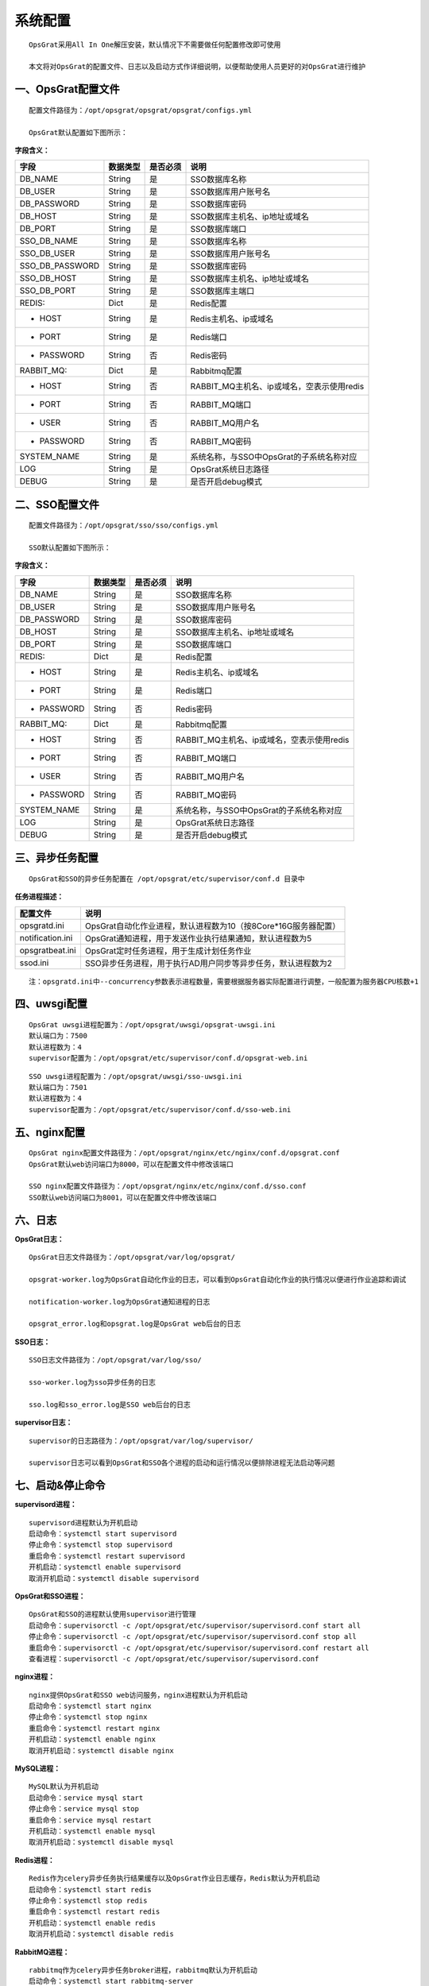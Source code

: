 
系统配置
==============================

::

   OpsGrat采用All In One解压安装，默认情况下不需要做任何配置修改即可使用

   本文将对OpsGrat的配置文件、日志以及启动方式作详细说明，以便帮助使用人员更好的对OpsGrat进行维护

一、OpsGrat配置文件
-------------------------------

::
   
   配置文件路径为：/opt/opsgrat/opsgrat/opsgrat/configs.yml
   
   OpsGrat默认配置如下图所示：

.. image:: ../_static/img/install/opsgrat_config.png 

**字段含义：**

+------------------------+------------+------------+------------------------------------------------+
|**字段**                |**数据类型**|**是否必须**|**说明**                                        |
+------------------------+------------+------------+------------------------------------------------+
| DB_NAME                | String     | 是         | SSO数据库名称                                  |
+------------------------+------------+------------+------------------------------------------------+
| DB_USER                | String     | 是         | SSO数据库用户账号名                            |
+------------------------+------------+------------+------------------------------------------------+
| DB_PASSWORD            | String     | 是         | SSO数据库密码                                  |
+------------------------+------------+------------+------------------------------------------------+
| DB_HOST                | String     | 是         | SSO数据库主机名、ip地址或域名                  |
+------------------------+------------+------------+------------------------------------------------+
| DB_PORT                | String     | 是         | SSO数据库端口                                  |
+------------------------+------------+------------+------------------------------------------------+
| SSO_DB_NAME            | String     | 是         | SSO数据库名称                                  |
+------------------------+------------+------------+------------------------------------------------+
| SSO_DB_USER            | String     | 是         | SSO数据库用户账号名                            |
+------------------------+------------+------------+------------------------------------------------+
| SSO_DB_PASSWORD        | String     | 是         | SSO数据库密码                                  |
+------------------------+------------+------------+------------------------------------------------+
| SSO_DB_HOST            | String     | 是         | SSO数据库主机名、ip地址或域名                  |
+------------------------+------------+------------+------------------------------------------------+
| SSO_DB_PORT            | String     | 是         | SSO数据库主端口                                |
+------------------------+------------+------------+------------------------------------------------+
| REDIS:                 | Dict       | 是         | Redis配置                                      |
+------------------------+------------+------------+------------------------------------------------+
| - HOST                 | String     | 是         | Redis主机名、ip或域名                          |
+------------------------+------------+------------+------------------------------------------------+
| - PORT                 | String     | 是         | Redis端口                                      |
+------------------------+------------+------------+------------------------------------------------+
| - PASSWORD             | String     | 否         | Redis密码                                      |
+------------------------+------------+------------+------------------------------------------------+
| RABBIT_MQ:             | Dict       | 是         | Rabbitmq配置                                   |
+------------------------+------------+------------+------------------------------------------------+
| - HOST                 | String     | 否         | RABBIT_MQ主机名、ip或域名，空表示使用redis     |
+------------------------+------------+------------+------------------------------------------------+
| - PORT                 | String     | 否         | RABBIT_MQ端口                                  |
+------------------------+------------+------------+------------------------------------------------+
| - USER                 | String     | 否         | RABBIT_MQ用户名                                |
+------------------------+------------+------------+------------------------------------------------+
| - PASSWORD             | String     | 否         | RABBIT_MQ密码                                  |
+------------------------+------------+------------+------------------------------------------------+
| SYSTEM_NAME            | String     | 是         | 系统名称，与SSO中OpsGrat的子系统名称对应       |
+------------------------+------------+------------+------------------------------------------------+
| LOG                    | String     | 是         | OpsGrat系统日志路径                            |
+------------------------+------------+------------+------------------------------------------------+
| DEBUG                  | String     | 是         | 是否开启debug模式                              |
+------------------------+------------+------------+------------------------------------------------+


二、SSO配置文件
------------------------------

::

   配置文件路径为：/opt/opsgrat/sso/sso/configs.yml

   SSO默认配置如下图所示：

.. image:: ../_static/img/install/sso_config.png

**字段含义：**

+------------------------+------------+------------+------------------------------------------------+
|**字段**                |**数据类型**|**是否必须**|**说明**                                        |
+------------------------+------------+------------+------------------------------------------------+
| DB_NAME                | String     | 是         | SSO数据库名称                                  |
+------------------------+------------+------------+------------------------------------------------+
| DB_USER                | String     | 是         | SSO数据库用户账号名                            |
+------------------------+------------+------------+------------------------------------------------+
| DB_PASSWORD            | String     | 是         | SSO数据库密码                                  |
+------------------------+------------+------------+------------------------------------------------+
| DB_HOST                | String     | 是         | SSO数据库主机名、ip地址或域名                  |
+------------------------+------------+------------+------------------------------------------------+
| DB_PORT                | String     | 是         | SSO数据库端口                                  |
+------------------------+------------+------------+------------------------------------------------+
| REDIS:                 | Dict       | 是         | Redis配置                                      |
+------------------------+------------+------------+------------------------------------------------+
| - HOST                 | String     | 是         | Redis主机名、ip或域名                          |
+------------------------+------------+------------+------------------------------------------------+
| - PORT                 | String     | 是         | Redis端口                                      |
+------------------------+------------+------------+------------------------------------------------+
| - PASSWORD             | String     | 否         | Redis密码                                      |
+------------------------+------------+------------+------------------------------------------------+
| RABBIT_MQ:             | Dict       | 是         | Rabbitmq配置                                   |
+------------------------+------------+------------+------------------------------------------------+
| - HOST                 | String     | 否         | RABBIT_MQ主机名、ip或域名，空表示使用redis     |
+------------------------+------------+------------+------------------------------------------------+
| - PORT                 | String     | 否         | RABBIT_MQ端口                                  |
+------------------------+------------+------------+------------------------------------------------+
| - USER                 | String     | 否         | RABBIT_MQ用户名                                |
+------------------------+------------+------------+------------------------------------------------+
| - PASSWORD             | String     | 否         | RABBIT_MQ密码                                  |
+------------------------+------------+------------+------------------------------------------------+
| SYSTEM_NAME            | String     | 是         | 系统名称，与SSO中OpsGrat的子系统名称对应       |
+------------------------+------------+------------+------------------------------------------------+
| LOG                    | String     | 是         | OpsGrat系统日志路径                            |
+------------------------+------------+------------+------------------------------------------------+
| DEBUG                  | String     | 是         | 是否开启debug模式                              |
+------------------------+------------+------------+------------------------------------------------+

三、异步任务配置
--------------------------

::

   OpsGrat和SSO的异步任务配置在 /opt/opsgrat/etc/supervisor/conf.d 目录中

**任务进程描述：**

+------------------------+--------------------------------------------------------------------------+
|**配置文件**            |**说明**                                                                  |
+------------------------+--------------------------------------------------------------------------+
| opsgratd.ini           | OpsGrat自动化作业进程，默认进程数为10（按8Core*16G服务器配置）           |
+------------------------+--------------------------------------------------------------------------+
| notification.ini       | OpsGrat通知进程，用于发送作业执行结果通知，默认进程数为5                 |
+------------------------+--------------------------------------------------------------------------+
| opsgratbeat.ini        | OpsGrat定时任务进程，用于生成计划任务作业                                |
+------------------------+--------------------------------------------------------------------------+
| ssod.ini               | SSO异步任务进程，用于执行AD用户同步等异步任务，默认进程数为2             |
+------------------------+--------------------------------------------------------------------------+

::
 
   注：opsgratd.ini中--concurrency参数表示进程数量，需要根据服务器实际配置进行调整，一般配置为服务器CPU核数+1

四、uwsgi配置
----------------------------

::

   OpsGrat uwsgi进程配置为：/opt/opsgrat/uwsgi/opsgrat-uwsgi.ini
   默认端口为：7500
   默认进程数为：4
   supervisor配置为：/opt/opsgrat/etc/supervisor/conf.d/opsgrat-web.ini

::
 
   SSO uwsgi进程配置为：/opt/opsgrat/uwsgi/sso-uwsgi.ini
   默认端口为：7501
   默认进程数为：4
   supervisor配置为：/opt/opsgrat/etc/supervisor/conf.d/sso-web.ini

五、nginx配置
---------------------------

::

   OpsGrat nginx配置文件路径为：/opt/opsgrat/nginx/etc/nginx/conf.d/opsgrat.conf
   OpsGrat默认web访问端口为8000，可以在配置文件中修改该端口
   
   SSO nginx配置文件路径为：/opt/opsgrat/nginx/etc/nginx/conf.d/sso.conf
   SSO默认web访问端口为8001，可以在配置文件中修改该端口

六、日志
-----------------------------

**OpsGrat日志：**

::

   OpsGrat日志文件路径为：/opt/opsgrat/var/log/opsgrat/

   opsgrat-worker.log为OpsGrat自动化作业的日志，可以看到OpsGrat自动化作业的执行情况以便进行作业追踪和调试

   notification-worker.log为OpsGrat通知进程的日志

   opsgrat_error.log和opsgrat.log是OpsGrat web后台的日志

**SSO日志：**

::

   SSO日志文件路径为：/opt/opsgrat/var/log/sso/
  
   sso-worker.log为sso异步任务的日志

   sso.log和sso_error.log是SSO web后台的日志

**supervisor日志：**

::

   supervisor的日志路径为：/opt/opsgrat/var/log/supervisor/

   supervisor日志可以看到OpsGrat和SSO各个进程的启动和运行情况以便排除进程无法启动等问题

七、启动&停止命令
------------------------------

**supervisord进程：**

::
 
   supervisord进程默认为开机启动
   启动命令：systemctl start supervisord
   停止命令：systemctl stop supervisord
   重启命令：systemctl restart supervisord
   开机启动：systemctl enable supervisord
   取消开机启动：systemctl disable supervisord

**OpsGrat和SSO进程：**

::

   OpsGrat和SSO的进程默认使用supervisor进行管理
   启动命令：supervisorctl -c /opt/opsgrat/etc/supervisor/supervisord.conf start all
   停止命令：supervisorctl -c /opt/opsgrat/etc/supervisor/supervisord.conf stop all
   重启命令：supervisorctl -c /opt/opsgrat/etc/supervisor/supervisord.conf restart all
   查看进程：supervisorctl -c /opt/opsgrat/etc/supervisor/supervisord.conf

**nginx进程：**

::

   nginx提供OpsGrat和SSO web访问服务，nginx进程默认为开机启动
   启动命令：systemctl start nginx
   停止命令：systemctl stop nginx
   重启命令：systemctl restart nginx
   开机启动：systemctl enable nginx
   取消开机启动：systemctl disable nginx
 
**MySQL进程：**

:: 

   MySQL默认为开机启动
   启动命令：service mysql start
   停止命令：service mysql stop
   重启命令：service mysql restart 
   开机启动：systemctl enable mysql
   取消开机启动：systemctl disable mysql

**Redis进程：**

::

   Redis作为celery异步任务执行结果缓存以及OpsGrat作业日志缓存，Redis默认为开机启动
   启动命令：systemctl start redis
   停止命令：systemctl stop redis
   重启命令：systemctl restart redis
   开机启动：systemctl enable redis
   取消开机启动：systemctl disable redis

**RabbitMQ进程：**

::

   rabbitmq作为celery异步任务broker进程，rabbitmq默认为开机启动
   启动命令：systemctl start rabbitmq-server
   停止命令：systemctl stop rabbitmq-server
   重启命令：systemctl restart rabbitmq-server
   开机启动：systemctl enable rabbitmq-server
   取消开机启动：systemctl disable rabbitmq-server
